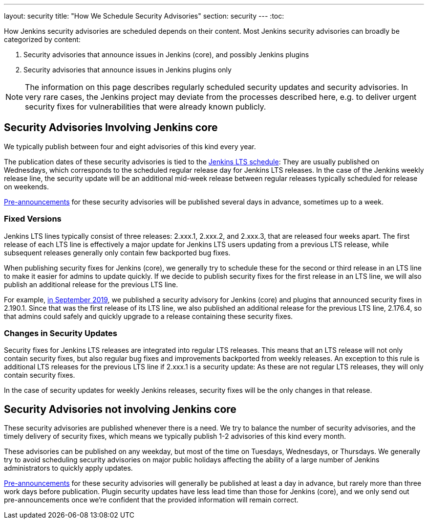 ---
layout: security
title: "How We Schedule Security Advisories"
section: security
---
:toc:

How Jenkins security advisories are scheduled depends on their content.
Most Jenkins security advisories can broadly be categorized by content:

. Security advisories that announce issues in Jenkins (core), and possibly Jenkins plugins
. Security advisories that announce issues in Jenkins plugins only

NOTE: The information on this page describes regularly scheduled security updates and security advisories.
In very rare cases, the Jenkins project may deviate from the processes described here, e.g. to deliver urgent security fixes for vulnerabilities that were already known publicly.


## Security Advisories Involving Jenkins core

We typically publish between four and eight advisories of this kind every year.

The publication dates of these security advisories is tied to the link:/download/lts/[Jenkins LTS schedule]:
They are usually published on Wednesdays, which corresponds to the scheduled regular release day for Jenkins LTS releases.
In the case of the Jenkins weekly release line, the security update will be an additional mid-week release between regular releases typically scheduled for release on weekends.

link:/security/for-administrators/#pre-announcements[Pre-announcements] for these security advisories will be published several days in advance, sometimes up to a week.

### Fixed Versions

Jenkins LTS lines typically consist of three releases: 2.xxx.1, 2.xxx.2, and 2.xxx.3, that are released four weeks apart.
The first release of each LTS line is effectively a major update for Jenkins LTS users updating from a previous LTS release, while subsequent releases generally only contain few backported bug fixes.

When publishing security fixes for Jenkins (core), we generally try to schedule these for the second or third release in an LTS line to make it easier for admins to update quickly.
If we decide to publish security fixes for the first release in an LTS line, we will also publish an additional release for the previous LTS line.

For example, link:/security/advisory/2019-09-25/[in September 2019], we published a security advisory for Jenkins (core) and plugins that announced security fixes in 2.190.1.
Since that was the first release of its LTS line, we also published an additional release for the previous LTS line, 2.176.4, so that admins could safely and quickly upgrade to a release containing these security fixes.

### Changes in Security Updates

Security fixes for Jenkins LTS releases are integrated into regular LTS releases.
This means that an LTS release will not only contain security fixes, but also regular bug fixes and improvements backported from weekly releases.
An exception to this rule is additional LTS releases for the previous LTS line if 2.xxx.1 is a security update:
As these are not regular LTS releases, they will only contain security fixes.

In the case of security updates for weekly Jenkins releases, security fixes will be the only changes in that release.

## Security Advisories not involving Jenkins core

These security advisories are published whenever there is a need.
We try to balance the number of security advisories, and the timely delivery of security fixes, which means we typically publish 1-2 advisories of this kind every month.

These advisories can be published on any weekday, but most of the time on Tuesdays, Wednesdays, or Thursdays.
We generally try to avoid scheduling security advisories on major public holidays affecting the ability of a large number of Jenkins administrators to quickly apply updates.

link:/security/for-administrators/#pre-announcements[Pre-announcements] for these security advisories will generally be published at least a day in advance, but rarely more than three work days before publication.
Plugin security updates have less lead time than those for Jenkins (core), and we only send out pre-announcements once we're confident that the provided information will remain correct.
